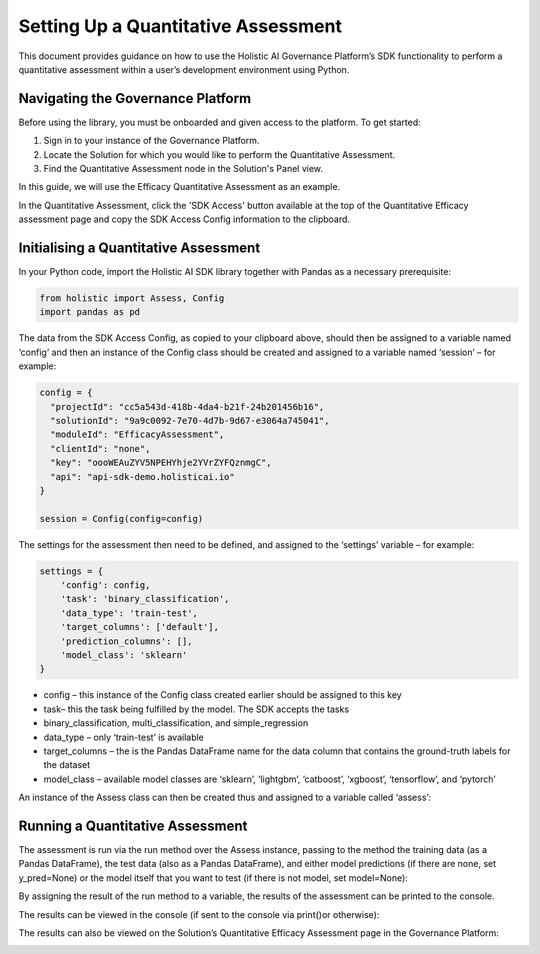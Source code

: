 ====================================
Setting Up a Quantitative Assessment
====================================

This document provides guidance on how to use the Holistic AI Governance Platform’s SDK functionality to perform a quantitative assessment within a user’s development environment using Python. 

Navigating the Governance Platform
----------------------------------

Before using the library, you must be onboarded and given access to the platform. To get started:

1. Sign in to your instance of the Governance Platform.

2. Locate the Solution for which you would like to perform the Quantitative Assessment.

3. Find the Quantitative Assessment node in the Solution's Panel view.

In this guide, we will use the Efficacy Quantitative Assessment as an example. 

.. image:: qassess.png
   :align: center
   :width: 400px

In the Quantitative Assessment, click the 'SDK Access' button available at the top of the Quantitative Efficacy assessment page and copy the SDK Access Config information to the clipboard. 


.. image:: sdkbutton.png
   :align: center
   :width: 400px

.. image:: sdkconfig.png
   :align: center
   :width: 600px

Initialising a Quantitative Assessment
----------------------------------

In your Python code, import the Holistic AI SDK library together with Pandas as a necessary prerequisite: 

.. code-block::

  from holistic import Assess, Config
  import pandas as pd


The data from the SDK Access Config, as copied to your clipboard above, should then be assigned to a variable named ‘config’ and then an instance of the Config class should be created and assigned to a variable named ‘session’ – for example:

.. code-block::

  config = {
    "projectId": "cc5a543d-418b-4da4-b21f-24b201456b16",
    "solutionId": "9a9c0092-7e70-4d7b-9d67-e3064a745041",
    "moduleId": "EfficacyAssessment",
    "clientId": "none",
    "key": "oooWEAuZYV5NPEHYhje2YVrZYFQznmgC",
    "api": "api-sdk-demo.holisticai.io"
  }

  session = Config(config=config)


The settings for the assessment then need to be defined, and assigned to the ‘settings’ variable – for example:


.. code-block::

  settings = {
      'config': config,
      'task': 'binary_classification',
      'data_type': 'train-test',
      'target_columns': ['default'],
      'prediction_columns': [],
      'model_class': 'sklearn'
  }

- config – this instance of the Config class created earlier should be assigned to this key
- task– this the task being fulfilled by the model. The SDK accepts the tasks
- binary_classification, multi_classification, and simple_regression
- data_type – only ‘train-test’ is available
- target_columns – the is the Pandas DataFrame name for the data column that contains the ground-truth labels for the dataset
- model_class – available model classes are ‘sklearn’, ‘lightgbm’, ‘catboost’, ‘xgboost’, ‘tensorflow’, and ‘pytorch’

An instance of the Assess class can then be created thus and assigned to a variable called ‘assess’:

.. code-block::
  assess = Assess(session=session, settings=settings)


Running a Quantitative Assessment
---------------------------------

The assessment is run via the run method over the Assess instance, passing to the method the training data (as a Pandas DataFrame), the test data (also as a Pandas DataFrame), and either model predictions (if there are none, set y_pred=None) or the model itself that you want to test (if there is not model, set model=None):

.. code-block::
  res = assess.run(X=df_train, y=df_test, y_pred=None, model=model)

By assigning the result of the run method to a variable, the results of the assessment can be printed to the console.

The results can be viewed in the console (if sent to the console via print()or otherwise):

.. code-block::
  {
      "results": [
          {"baseline": 0.64835, "metric": "Accuracy", "model": 0.531325, "pass": False},
          {
              "baseline": 0.7431195127924269,
              "metric": "Precision",
              "model": 0.8514885837315943,
              "pass": True,
          },
          {"baseline": 0.45365, "metric": "Recall", "model": 0.0758, "pass": False},
          {"baseline": 0.758657, "metric": "AUC", "model": 0.5891555, "pass": False},
          {
              "baseline": 0.6633033574180155,
              "metric": "Log Loss",
              "model": 0.7470556015829998,
              "pass": False,
          },
      ]
  }

The results can also be viewed on the Solution’s Quantitative Efficacy Assessment page in the Governance Platform:

.. image:: panel.png
   :align: center
   :width: 600px
